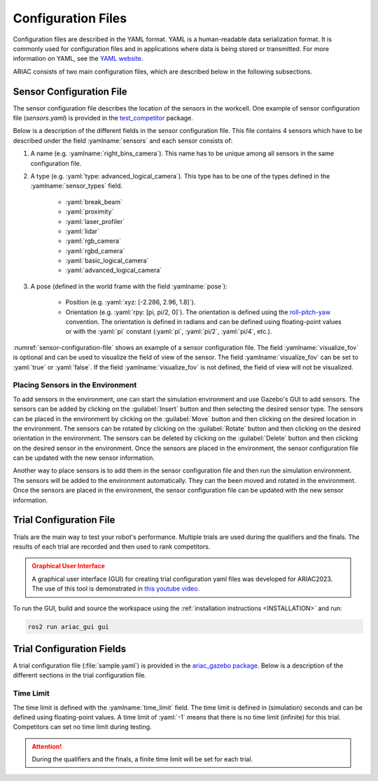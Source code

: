 Configuration Files
==============================

Configuration files are described in the YAML format. YAML is a human-readable data serialization format. It is commonly used for configuration files and in applications where data is being stored or transmitted. For more information on YAML, see the `YAML website <http://yaml.org/>`_.

ARIAC consists of two main configuration files, which are described below in the following subsections.

Sensor Configuration File
--------------------------------

The sensor configuration file describes the location of the sensors in the workcell. One example of sensor configuration file (`sensors.yaml`) is provided in the `test_competitor <https://github.com/usnistgov/ARIAC/tree/ariac2023/test_competitor/config>`_ package.

Below is a description of the different fields in the sensor configuration file. This file contains 4 sensors which have to be described under the field :yamlname:`sensors` and each sensor consists of:

#. A name (e.g. :yamlname:`right_bins_camera`). This name has to be unique among all sensors in the same configuration file.
#. A type (e.g. :yaml:`type: advanced_logical_camera`). This type has to be one of the types defined in the :yamlname:`sensor_types` field.

    * :yaml:`break_beam`
    * :yaml:`proximity`
    * :yaml:`laser_profiler`
    * :yaml:`lidar`
    * :yaml:`rgb_camera`
    * :yaml:`rgbd_camera`
    * :yaml:`basic_logical_camera`
    * :yaml:`advanced_logical_camera`
#. A pose (defined in the world frame with the field :yamlname:`pose`):

    * Position (e.g. :yaml:`xyz: [-2.286, 2.96, 1.8]`).
    * Orientation (e.g. :yaml:`rpy: [pi, pi/2, 0]`). The orientation is defined using the `roll-pitch-yaw <https://en.wikipedia.org/wiki/Euler_angles>`_ convention. The orientation is defined in radians and can be defined using floating-point values or with the :yaml:`pi` constant (:yaml:`pi`, :yaml:`pi/2`, :yaml:`pi/4`, etc.).

:numref:`sensor-configuration-file` shows an example of a sensor configuration file. The field :yamlname:`visualize_fov` is optional and can be used to visualize the field of view of the sensor. The field :yamlname:`visualize_fov` can be set to :yaml:`true` or :yaml:`false`. If the field :yamlname:`visualize_fov` is not defined, the field of view will not be visualized.

.. code-block:: yaml
      :caption: An example of a sensor configuration file.
      :name: sensor-configuration-file

      sensors:
        breakbeam_0:
            type: break_beam
            visualize_fov: true
            pose:
                xyz: [-0.35, 3, 0.95]
                rpy: [0, 0, pi]

        proximity_sensor_0:
            type: proximity
            visualize_fov: true
            pose:
                xyz: [-0.573, 2.84, 1]
                rpy: [pi/2, pi/6, pi/2]

        laser_profiler_0:
            type: laser_profiler
            visualize_fov: true
            pose:
                xyz: [-0.573, 1.486, 1.526]
                rpy: [pi/2, pi/2, 0]

        lidar_0:
            type: lidar
            visualize_fov: false
            pose:
                xyz: [-2.286, -2.96, 1.8]
                rpy: [pi, pi/2, 0]

        rgb_camera_0:
            type: rgb_camera
            visualize_fov: false
            pose:
                xyz: [-2.286, 2.96, 1.8]
                rpy: [pi, pi/2, 0]

        rgbd_camera_0:
            type: rgbd_camera
            visualize_fov: false
            pose:
                xyz: [-2.286, 4.96, 1.8]
                rpy: [pi, pi/2, 0]

        basic_logical_camera_0:
            visualize_fov: false
            type: basic_logical_camera
            pose:
                xyz: [-2.286, 2.96, 1.8]
                rpy: [pi, pi/2, 0]

        advanced_logical_camera_0:
            visualize_fov: false
            type: advanced_logical_camera
            pose:
                xyz: [-2.286, -2.96, 1.8]
                rpy: [pi, pi/2, 0]

Placing Sensors in the Environment
~~~~~~~~~~~~~~~~~~~~~~~~~~~~~~~~~~~~~~~~~~~~~~

To add sensors in the environment, one can start the simulation environment and use Gazebo's GUI to add sensors. The sensors can be added by clicking on the :guilabel:`Insert` button and then selecting the desired sensor type. The sensors can be placed in the environment by clicking on the :guilabel:`Move` button and then clicking on the desired location in the environment. The sensors can be rotated by clicking on the :guilabel:`Rotate` button and then clicking on the desired orientation in the environment.  The sensors can be deleted by clicking on the :guilabel:`Delete` button and then clicking on the desired sensor in the environment. Once the sensors are placed in the environment, the sensor configuration file can be updated with the new sensor information.

Another way to place sensors is to add them in the sensor configuration file and then run the simulation environment. The sensors will be added to the environment automatically. They can the been moved and rotated in the environment. Once the sensors are placed in the environment, the sensor configuration file can be updated with the new sensor information.

Trial Configuration File
--------------------------------

Trials are the main way to test your robot's performance. Multiple trials are used during the qualifiers and the finals. The results of each trial are recorded and then used to rank competitors.

.. admonition:: Graphical User Interface
  :class: attention
  :name: gui

  A graphical user interface (GUI) for creating trial configuration yaml files was developed for ARIAC2023. The use of this tool is demonstrated in `this youtube video <https://youtu.be/8xqCEhBE4-s>`_.

To run the GUI, build and source the workspace using the :ref:`installation instructions <INSTALLATION>` and run:

.. code-block:: console
        :class: highlight

        ros2 run ariac_gui gui

Trial Configuration Fields
--------------------------------

A trial configuration file (:file:`sample.yaml`) is provided in the `ariac_gazebo package <https://github.com/usnistgov/ARIAC/tree/ariac2023/ariac_gazebo/config/trials>`_. Below is a description of the different sections in the trial configuration file. 

Time Limit
~~~~~~~~~~~~~~

The time limit is defined with the :yamlname:`time_limit` field. The time limit is defined in (simulation) seconds and can be defined using floating-point values. A time limit of :yaml:`-1` means that there is no time limit (infinite) for this trial. Competitors can set no time limit during testing. 

.. attention:: 
    During the qualifiers and the finals, a finite time limit will be set for each trial.